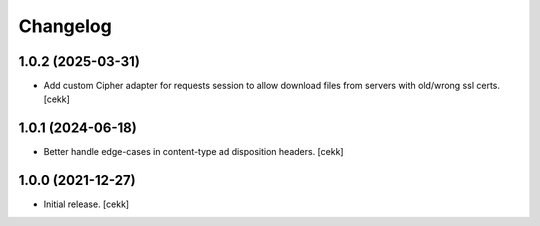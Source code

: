 Changelog
=========


1.0.2 (2025-03-31)
------------------

- Add custom Cipher adapter for requests session to allow download files from servers with old/wrong ssl certs.
  [cekk]


1.0.1 (2024-06-18)
------------------

- Better handle edge-cases in content-type ad disposition headers.
  [cekk]


1.0.0 (2021-12-27)
------------------

- Initial release.
  [cekk]
